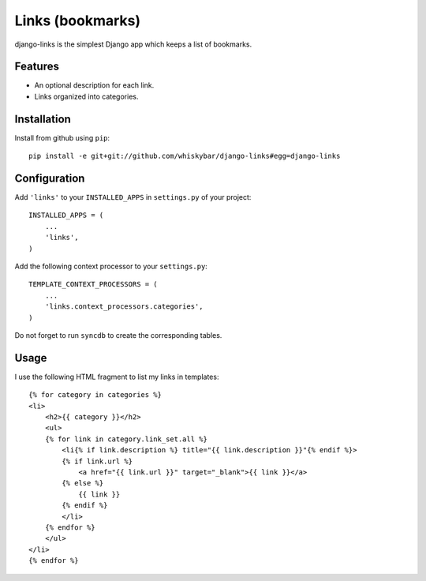 Links (bookmarks)
=================

django-links is the simplest Django app which keeps a list of bookmarks.

Features
--------

* An optional description for each link.
* Links organized into categories.

Installation
------------

Install from github using ``pip``::

    pip install -e git+git://github.com/whiskybar/django-links#egg=django-links

Configuration
-------------

Add ``'links'`` to your ``INSTALLED_APPS`` in ``settings.py`` of your project::

    INSTALLED_APPS = (
        ...
        'links',
    )

Add the following context processor to your ``settings.py``::

    TEMPLATE_CONTEXT_PROCESSORS = (
        ...
        'links.context_processors.categories',
    )

Do not forget to run ``syncdb`` to create the corresponding tables.


Usage
-----

I use the following HTML fragment to list my links in templates::

    {% for category in categories %}
    <li>
        <h2>{{ category }}</h2>
        <ul>
        {% for link in category.link_set.all %}
            <li{% if link.description %} title="{{ link.description }}"{% endif %}>
            {% if link.url %}
                <a href="{{ link.url }}" target="_blank">{{ link }}</a>
            {% else %}
                {{ link }}
            {% endif %}
            </li>
        {% endfor %}
        </ul>
    </li>
    {% endfor %}


